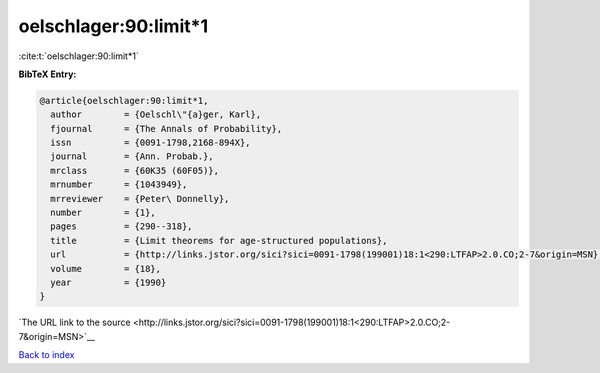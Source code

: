 oelschlager:90:limit*1
======================

:cite:t:`oelschlager:90:limit*1`

**BibTeX Entry:**

.. code-block:: bibtex

   @article{oelschlager:90:limit*1,
     author        = {Oelschl\"{a}ger, Karl},
     fjournal      = {The Annals of Probability},
     issn          = {0091-1798,2168-894X},
     journal       = {Ann. Probab.},
     mrclass       = {60K35 (60F05)},
     mrnumber      = {1043949},
     mrreviewer    = {Peter\ Donnelly},
     number        = {1},
     pages         = {290--318},
     title         = {Limit theorems for age-structured populations},
     url           = {http://links.jstor.org/sici?sici=0091-1798(199001)18:1<290:LTFAP>2.0.CO;2-7&origin=MSN},
     volume        = {18},
     year          = {1990}
   }

`The URL link to the source <http://links.jstor.org/sici?sici=0091-1798(199001)18:1<290:LTFAP>2.0.CO;2-7&origin=MSN>`__


`Back to index <../By-Cite-Keys.html>`__
